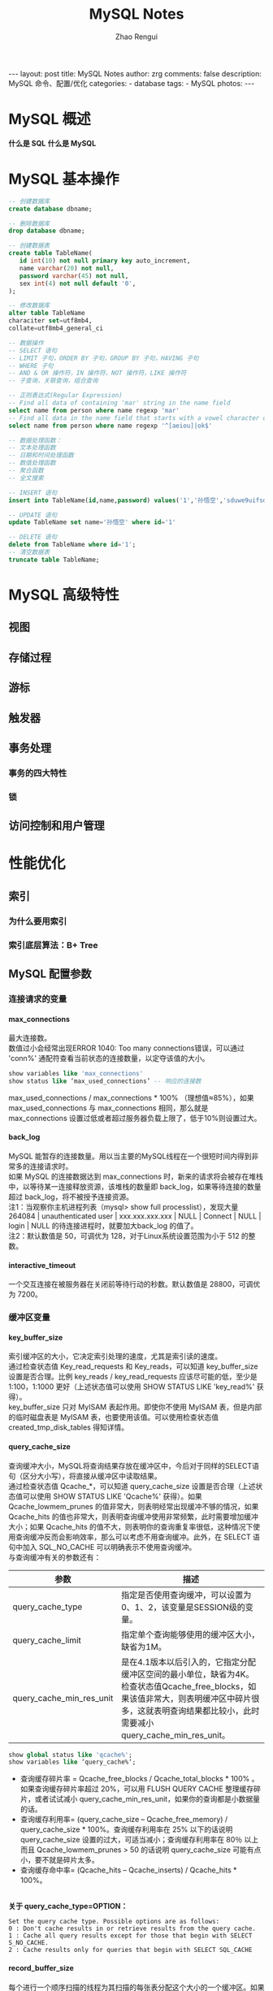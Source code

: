 #+TITLE:     MySQL Notes
#+AUTHOR:    Zhao Rengui
#+EMAIL:     zrg1390556487@gmail.com
#+LANGUAGE:  cn
#+OPTIONS:   H:6 num:t toc:nil \n:nil @:t ::t |:t ^:nil -:t f:t *:t <:t
#+OPTIONS:   TeX:t LaTeX:t skip:nil d:nil todo:t pri:nil tags:not-in-toc
#+INFOJS_OPT: view:plain toc:t ltoc:t mouse:underline buttons:0 path:http://202.203.132.245/~20121156044/.org-info.js />
#+HTML_HEAD: <link rel="stylesheet" type="text/css" href="http://202.203.132.245/~20121156044/.org-manual.css" />
#+STYLE: <style>body {font-size:14pt} code {font-weight:bold;font-size:100%; color:darkblue}</style>
#+EXPORT_SELECT_TAGS: export
#+EXPORT_EXCLUDE_TAGS: noexport
#+LINK_UP:
#+LINK_HOME:
#+XSLT:

#+BEGIN_EXPORT HTML
---
layout: post
title: MySQL Notes
author: zrg
comments: false
description: MySQL 命令、配置/优化
categories:
- database
tags:
- MySQL
photos:
---
#+END_EXPORT

# (setq org-export-html-use-infojs nil)
# (setq org-export-html-style nil)

* MySQL 概述
  *什么是 SQL*
  *什么是 MySQL*
* MySQL 基本操作
  #+name: 操作数据库、数据表
  #+begin_src sql
    -- 创建数据库
    create database dbname;

    -- 删除数据库
    drop database dbname;

    -- 创建数据表
    create table TableName(
	   id int(10) not null primary key auto_increment,
	   name varchar(20) not null,
	   password varchar(45) not null,
	   sex int(4) not null default '0',
    );

    -- 修改数据库
    alter table TableName
    characiter set=utf8mb4,
    collate=utf8mb4_general_ci
  #+end_src

  #+name: 增删改查
  #+begin_src sql
     -- 数据操作
     -- SELECT 语句
     -- LIMIT 子句，ORDER BY 子句，GROUP BY 子句，HAVING 子句
     -- WHERE 子句
     -- AND & OR 操作符，IN 操作符，NOT 操作符，LIKE 操作符
     -- 子查询，关联查询，组合查询
     
     -- 正则表达式(Regular Expression)
     -- Find all data of containing 'mar' string in the name field
     select name from person where name regexp 'mar'
     -- Find all data in the name field that starts with a vowel character or ends with a string of 'ok'
     select name from person where name regexp '^[aeiou]|ok$'

     -- 数据处理函数：
     -- 文本处理函数
     -- 日期和时间处理函数
     -- 数值处理函数
     -- 聚合函数
     -- 全文搜索

     -- INSERT 语句
     insert into TableName(id,name,password) values('1','孙悟空','sduwe9uifsdddssdf23qfuieqwerq');

     -- UPDATE 语句
     update TableName set name='孙悟空' where id='1'

     -- DELETE 语句
     delete from TableName where id='1';
     -- 清空数据表
     truncate table TableName;
  #+end_src
* MySQL 高级特性 
** 视图
** 存储过程
** 游标
** 触发器
** 事务处理
*** 事务的四大特性
*** 锁
** 访问控制和用户管理
* 性能优化
** 索引
*** 为什么要用索引
*** 索引底层算法：B+ Tree
** MySQL 配置参数
*** 连接请求的变量
**** max_connections
     最大连接数。
     \\
     数值过小会经常出现ERROR 1040: Too many connections错误，可以通过 'conn%' 通配符查看当前状态的连接数量，以定夺该值的大小。
     #+begin_src sql
       show variables like 'max_connections'
       show status like ‘max_used_connections’ -- 响应的连接数
     #+end_src
     
     max_used_connections / max_connections * 100% （理想值≈85%），如果 max_used_connections 与 max_connections 相同，那么就是 max_connections 设置过低或者超过服务器负载上限了，低于10%则设置过大。
**** back_log
     MySQL 能暂存的连接数量。用以当主要的MySQL线程在一个很短时间内得到非常多的连接请求时。
     \\
     如果 MySQL 的连接数据达到 max_connections 时，新来的请求将会被存在堆栈中，以等待某一连接释放资源，该堆栈的数量即 back_log，如果等待连接的数量超过 back_log，将不被授予连接资源。
     \\
     注1：当观察你主机进程列表（mysql> show full processlist），发现大量 264084 | unauthenticated user | xxx.xxx.xxx.xxx | NULL | Connect | NULL | login | NULL 的待连接进程时，就要加大back_log 的值了。
     \\
     注2：默认数值是 50，可调优为 128，对于Linux系统设置范围为小于 512 的整数。
**** interactive_timeout
     一个交互连接在被服务器在关闭前等待行动的秒数。默认数值是 28800，可调优为 7200。
*** 缓冲区变量
**** key_buffer_size
     索引缓冲区的大小，它决定索引处理的速度，尤其是索引读的速度。
     \\
     通过检查状态值 Key_read_requests 和 Key_reads，可以知道 key_buffer_size 设置是否合理。比例 key_reads / key_read_requests 应该尽可能的低，至少是 1:100，1:1000 更好（上述状态值可以使用 SHOW STATUS LIKE 'key_read%' 获得）。
     \\
     key_buffer_size 只对 MyISAM 表起作用。即使你不使用 MyISAM 表，但是内部的临时磁盘表是 MyISAM 表，也要使用该值。可以使用检查状态值 created_tmp_disk_tables 得知详情。
**** query_cache_size
     查询缓冲大小，MySQL将查询结果存放在缓冲区中，今后对于同样的SELECT语句（区分大小写），将直接从缓冲区中读取结果。
     \\
     通过检查状态值 Qcache_*，可以知道 query_cache_size 设置是否合理（上述状态值可以使用 SHOW STATUS LIKE 'Qcache%' 获得）。如果 Qcache_lowmem_prunes 的值非常大，则表明经常出现缓冲不够的情况，如果 Qcache_hits 的值也非常大，则表明查询缓冲使用非常频繁，此时需要增加缓冲大小；如果 Qcache_hits 的值不大，则表明你的查询重复率很低，这种情况下使用查询缓冲反而会影响效率，那么可以考虑不用查询缓冲。此外，在 SELECT 语句中加入 SQL_NO_CACHE 可以明确表示不使用查询缓冲。
     \\
     与查询缓冲有关的参数还有：
     | 参数                     | 描述                                                                                                                                                                                                    |
     |--------------------------+---------------------------------------------------------------------------------------------------------------------------------------------------------------------------------------------------------|
     | query_cache_type         | 指定是否使用查询缓冲，可以设置为0、1、2，该变量是SESSION级的变量。                                                                                                                                      |
     |--------------------------+---------------------------------------------------------------------------------------------------------------------------------------------------------------------------------------------------------|
     | query_cache_limit        | 指定单个查询能够使用的缓冲区大小，缺省为1M。                                                                                                                                                            |
     |--------------------------+---------------------------------------------------------------------------------------------------------------------------------------------------------------------------------------------------------|
     | query_cache_min_res_unit | 是在4.1版本以后引入的，它指定分配缓冲区空间的最小单位，缺省为4K。检查状态值Qcache_free_blocks，如果该值非常大，则表明缓冲区中碎片很多，这就表明查询结果都比较小，此时需要减小query_cache_min_res_unit。 |
     |--------------------------+---------------------------------------------------------------------------------------------------------------------------------------------------------------------------------------------------------|
     #+begin_src sql
       show global status like 'qcache%';
       show variables like ‘query_cache%‘;
     #+end_src

     - 查询缓存碎片率 = Qcache_free_blocks / Qcache_total_blocks * 100% 。如果查询缓存碎片率超过 20%，可以用 FLUSH QUERY CACHE 整理缓存碎片，或者试试减小 query_cache_min_res_unit，如果你的查询都是小数据量的话。
     - 查询缓存利用率= (query_cache_size – Qcache_free_memory) / query_cache_size * 100%。查询缓存利用率在 25% 以下的话说明 query_cache_size 设置的过大，可适当减小；查询缓存利用率在 80％ 以上而且 Qcache_lowmem_prunes > 50 的话说明 query_cache_size 可能有点小，要不就是碎片太多。
     - 查询缓存命中率= (Qcache_hits – Qcache_inserts) / Qcache_hits * 100%。
     
     \\
     *关于 query_cache_type=OPTION：*
     : Set the query cache type. Possible options are as follows:
     : 0 : Don't cache results in or retrieve results from the query cache.
     : 1 : Cache all query results except for those that begin with SELECT S_NO_CACHE.
     : 2 : Cache results only for queries that begin with SELECT SQL_CACHE
**** record_buffer_size
     每个进行一个顺序扫描的线程为其扫描的每张表分配这个大小的一个缓冲区。如果你做很多顺序扫描，你可能想要增加该值。
     \\
     默认数值是 131072(128K)，可改为 16773120 (16M)
**** read_rnd_buffer_size
     随机读缓冲区大小。当按任意顺序读取行时(例如，按照排序顺序)，将分配一个随机读缓存区。进行排序查询时，MySQL 会首先扫描一遍该缓冲，以避免磁盘搜索，提高查询速度，如果需要排序大量数据，可适当调高该值。但 MySQL 会为每个客户连接发放该缓冲空间，所以应尽量适当设置该值，以避免内存开销过大。一般可设置为16M。
**** sort_buffer_size
     每个需要进行排序的线程分配该大小的一个缓冲区。增加这值加速ORDER BY或GROUP BY操作。
     \\
     默认数值是2097144(2M)，可改为16777208 (16M)。
**** join_buffer_size
     联合查询操作所能使用的缓冲区大小。
     \\
     record_buffer_size，read_rnd_buffer_size，sort_buffer_size，join_buffer_size为每个线程独占，也就是说，如果有100个线程连接，则占用为16M*100
**** table_cache
     表高速缓存的大小。
     \\
     通过检查峰值时间的状态值 Open_tables 和 Opened_tables，可以决定是否需要增加 table_cache 的值。如果你发现 open_tables 等于 table_cache，并且 opened_tables 在不断增长，那么你就需要增加 table_cache 的值了（上述状态值可以使用 SHOW STATUS LIKE 'Open%tables' 获得）。注意，不能盲目地把 table_cache 设置成很大的值。如果设置得太高，可能会造成文件描述符不足，从而造成性能不稳定或者连接失败。
     \\
     1G内存机器，推荐值是128－256。内存在4GB左右的服务器该参数可设置为256M或384M。
**** max_heap_table_size
     用户可以创建的内存表(memory table)的大小。这个值用来计算内存表的最大行数值。这个变量支持动态改变，即set @max_heap_table_size=#
     \\
     这个变量和 tmp_table_size 一起限制了内部内存表的大小。如果某个内部heap（堆积）表大小超过 tmp_table_size，MySQL 可以根据需要自动将内存中的 heap 表改为基于硬盘的 MyISAM 表。
**** tmp_table_size
     通过设置 tmp_table_size 选项来增加一张临时表的大小，例如做高级 GROUP BY 操作生成的临时表。如果调高该值，MySQL 同时将增加 heap 表的大小，可达到提高联接查询速度的效果，建议尽量优化查询，要确保查询过程中生成的临时表在内存中，避免临时表过大导致生成基于硬盘的 MyISAM 表。
     \\
     可以复用的保存在中的线程的数量。如果有，新的线程从缓存中取得，当断开连接的时候如果有空间，客户的线置在缓存中。如果有很多新的线程，为了提高性能可以这个变量值。
     \\
     通过比较 Connections和Threads_created状态的变量，可以看到这个变量的作用。
     \\
     默认值为110，可调优为80。
**** thread_concurrency
     推荐设置为服务器 CPU 核数的2倍，例如双核的 CPU, 那么 thread_concurrency 的应该为4；2个双核的 cpu, thread_concurrency 的值应为8。默认为8
**** wait_timeout
     指定一个请求的最大连接时间，对于4GB左右内存的服务器可以设置为5-10。
*** 配置InnoDB的几个变量
**** innodb_buffer_pool_size
     对于 InnoDB 表来说，innodb_buffer_pool_size 的作用就相当于 key_buffer_size 对于 MyISAM 表的作用一样。InnoDB 使用该参数指定大小的内存来缓冲数据和索引。对于单独的 MySQL 数据库服务器，最大可以把该值设置成物理内存的 80%。
     \\
     根据 MySQL 手册，对于 2G 内存的机器，推荐值是 1G（50%）。
**** innodb_flush_log_at_trx_commit
     主要控制了 innodb 将 log buffer 中的数据写入日志文件并flush磁盘的时间点，取值分别为 0、1、2 三个。0，表示当事务提交时，不做日志写入操作，而是每秒钟将 log buffer 中的数据写入日志文件并 flush 磁盘一次；1，则在每秒钟或是每次事物的提交都会引起日志文件写入、flush 磁盘的操作，确保了事务的 ACID；设置为2，每次事务提交引起写入日志文件的动作，但每秒钟完成一次 flush 磁盘操作。
     \\
     实际测试发现，该值对插入数据的速度影响非常大，设置为2时插入 10000 条记录只需要2秒，设置为0时只需要1秒，而设置为1时则需要229秒。因此，MySQL 手册也建议尽量将插入操作合并成一个事务，这样可以大幅提高速度。
     \\
     根据 MySQL 手册，在允许丢失最近部分事务的危险的前提下，可以把该值设为0或2。
**** innodb_log_buffer_size
     log缓存大小，一般为1-8M，默认为1M，对于较大的事务，可以增大缓存大小。
     \\
     可设置为4M或8M。
**** innodb_additional_mem_pool_size
     该参数指定InnoDB用来存储数据字典和其他内部数据结构的内存池大小。缺省值是1M。通常不用太大，只要够用就行，应该与表结构的复杂度有关系。如果不够用，MySQL会在错误日志中写入一条警告信息。
     \\
     根据MySQL手册，对于2G内存的机器，推荐值是20M，可适当增加。
**** innodb_thread_concurrency=8
     推荐设置为 2*(NumCPUs+NumDisks)，默认一般为8
** 操作系统和硬件优化
* 集群
** 复制
** 扩展
** 高可用性
* 数据库维护
** 备份与还原
** 数据库日志
* 实际应用查询
** MySQL 命令
   #+BEGIN_SRC sql
  --显示数据库列表
  >show databases;
  --显示表的列表
  >show tables;
  >show columns from table_name;
  --用以显示服务器状态信息
  >show status;
  >SHOW STATUS LIKE '%变量名% ';
  --显示创建特定数据库或表的MySQL语句
  >show create database;
  >show create table;
  --显示授予用户（所有用户或特定用户）的安全权限
  >show grants;
  --显示错误或警告信息
  >show errors;
  >show warnings;
  --显示系统变量
  >SHOW VARIABLES;

  -- 查看服务器版本信息
  SELECT VERSION()
  -- 当前数据库名 (或者返回空)
  SELECT DATABASE()
  -- 当前用户名
  SELECT USER()
   #+END_SRC
** 以某个字段进行分组查询，每组前n条记录
   #+BEGIN_SRC sql
  select res.* from(
   select * from View_ArticleChannel a
   where a.ID in(
	  select top 3 ID from View_ArticleChannel where a.ChannelName=ChannelName order by a.ChannelName DESC
   )
  ) as res
  where res.ChannelName in('物流公司','云仓公告')
  -- group by res.ID,res.ChannelName,res.Title
  order by res.ChannelName
   #+END_SRC
** 根据当天日期判断使用哪个字段排序
   #+BEGIN_SRC sql
select card_no
from Customer_V_InTruckInfo
where card_no like '%dm16%'
order by (
  case
     when 19%2=0 then name
     else truck_no end
)
-- 如果使用C#代码，19可替换为:"+DateTime.Now.Day+"
   #+END_SRC
** 分组获取记录的第一条数据
   #+BEGIN_SRC sql
select * from(
SELECT   ROW_NUMBER()over(partition by VehicleId order by CreateTime DESC) as RowNumber,ID, VehicleId, VehicleNo, Driver, DriverPhone, ContactType,
                (CASE ContactType WHEN '1' THEN '短信' WHEN '2' THEN '电话' END) AS ContactType_ex, ContactContent, CreateUser,
                CreateTime, ModifyUser, ModifyTime, ContactResult,
                (CASE ContactResult WHEN '1' THEN '有意向' WHEN '2' THEN '无意向' WHEN '3' THEN '停卡' END)
                AS ContactResult_ex, NextContactTime, ContactPersonIdea, IsDelete, ExtendField1, ExtendField2, ExtendField3,
                ExtendField4, ExtendField5
FROM      dbo.VehicleTrackInfo) AS track
where track.RowNumber=1
and track.VehicleId='95654e2ffb134f6581f94aa5ed178529'
   #+END_SRC
** 使用SQL语句清空数据库中所有表的数据
   表非常多,一张一张的清空,实在麻烦,想利用SQL语句一次清空所有数据.找到了三种方法进行清空.使用的数据库为MS SQL SERVER.
*** Method 1:搜索出所有表名,构造为一条SQL语句
    #+BEGIN_SRC sql
declare @trun_name varchar(8000)
set @trun_name=''
select @trun_name=@trun_name + 'truncate table ' + [name] + ' ' from sysobjects where xtype='U' and status > 0
exec (@trun_name)
    #+END_SRC
    该方法适合表不是非常多的情况,否则表数量过多,超过字符串的长度,不能进行完全清理.
*** Method 2:利用游标清理所有表
    #+BEGIN_SRC sql
declare @trun_name varchar(50)
declare name_cursor cursor for
select 'truncate table' + name from sysobjects where xtype='U' and status > 0
open name_cursor
fetch next from name_cursor into @trun_name
while @@FETCH_STATUS = 0
begin
  exec (@trun_name)
  print 'truncated table' + @trun_name
  fetch next from name_cursor into @trun_name
end
close name_cursor
deallocate name_cursor
    #+END_SRC
    可以做为存储过程调用, 能够一次清空所有表的数据,并且还可以进行有选择的清空表.
*** Method 3:利用微软未公开的存储过程
    #+BEGIN_SRC sql
exec sp_msforeachtable "truncate table ?"
    #+END_SRC
    该方法可以一次清空所有表,但不能加过滤条件.
    : 附-删除表：exec sp_msforeachtable 'DROP table ?'
** SQL Server修改表名前的用户
1.只修改表前用户
#+BEGIN_SRC
EXEC sp_MSforeachtable 'exec sp_changeobjectowner "？","dbo" '
#+END_SRC
2.用户表/存储过程/视图/触发器/自定义函数一起改
#+BEGIN_SRC
declare tb cursor local for
select 'sp_changeobjectowner ''['+replace(user_name(uid),']',']]')+'].['+replace(name,']',']]')+']'',''dbo'''
from sysobjects 
where xtype in('U','V','P','TR','FN','IF','TF') and status>=0
open tb
declare @s nvarchar(4000)
fetch tb into @s
while @@fetch_status=0
begin
exec(@s)
fetch tb into @s
end
close tb
deallocate tb
#+END_SRC
* 参考资料
  + http://www.cnblogs.com/Bozh/archive/2013/01/22/2871545.html
* 附-EXPLAIN
* 附-MySQL 正则模式
  | 模式                 | 描述                                                                                                       |
  |----------------------+------------------------------------------------------------------------------------------------------------|
  | ^                    | 匹配输入字符串的开始位置。如果设置了 RegExp 对象的 Multiline 属性，^ 也匹配 '\n' 或 '\r' 之后的位置。      |
  | $                    | 匹配输入字符串的结束位置。如果设置了RegExp 对象的 Multiline 属性，$ 也匹配 '\n' 或 '\r' 之前的位置。       |
  | .                    | 匹配除 "\n" 之外的任何单个字符。要匹配包括 '\n' 在内的任何字符，请使用象 '[.\n]' 的模式。                  |
  | [...]                | 字符集合。匹配所包含的任意一个字符。例如， '[abc]' 可以匹配 "plain" 中的 'a'。                             |
  | [^...]               | 负值字符集合。匹配未包含的任意字符。例如， '[^abc]' 可以匹配 "plain" 中的'p'。                             |
  | p1 \vert p2 \vert p3 | 匹配 p1 或 p2 或 p3。例如，'z \vert food' 能匹配 "z" 或 "food"。'(z \vert f)ood' 则匹配 "zood" 或 "food"。 |
  | *                    | 匹配前面的子表达式零次或多次。例如，zo* 能匹配 "z" 以及 "zoo"。* 等价于{0,}。                              |
  | +                    | 匹配前面的子表达式一次或多次。例如，'zo+' 能匹配 "zo" 以及 "zoo"，但不能匹配 "z"。+ 等价于 {1,}。          |
  | {n}	n         | 是一个非负整数。匹配确定的 n 次。例如，'o{2}' 不能匹配 "Bob" 中的 'o'，但是能匹配 "food" 中的两个 o。      |
  | {n,m}                | m 和 n 均为非负整数，其中n <= m。最少匹配 n 次且最多匹配 m 次。                                            |
